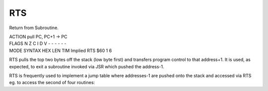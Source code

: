 .. -*- coding: utf-8 -*-
.. _rts:

RTS
---

.. contents::
   :local:

Return from Subroutine.

.. container:: moro8-opcode

    .. container:: moro8-header
        
        .. container:: moro8-pre

                ACTION
                pull PC, PC+1 -> PC

        .. container:: moro8-pre

                FLAGS
                N Z C I D V
                - - - - - -

    .. container:: moro8-synopsis moro8-pre

                MODE          SYNTAX        HEX LEN TIM
                Implied       RTS           $60  1   6

RTS pulls the top two bytes off the stack (low byte first) and transfers program control to that address+1. It is used, as expected, to exit a subroutine invoked via JSR which pushed the address-1.

RTS is frequently used to implement a jump table where addresses-1 are pushed onto the stack and accessed via RTS eg. to access the second of four routines:
